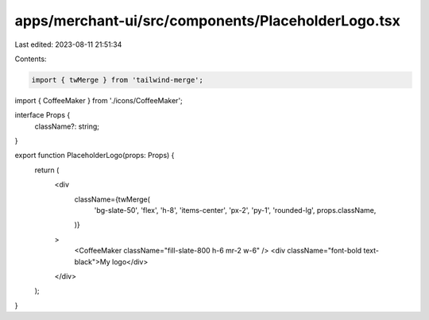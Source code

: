 apps/merchant-ui/src/components/PlaceholderLogo.tsx
===================================================

Last edited: 2023-08-11 21:51:34

Contents:

.. code-block:: tsx

    import { twMerge } from 'tailwind-merge';
import { CoffeeMaker } from './icons/CoffeeMaker';

interface Props {
    className?: string;
}

export function PlaceholderLogo(props: Props) {
    return (
        <div
            className={twMerge(
                'bg-slate-50',
                'flex',
                'h-8',
                'items-center',
                'px-2',
                'py-1',
                'rounded-lg',
                props.className,
            )}
        >
            <CoffeeMaker className="fill-slate-800 h-6 mr-2 w-6" />
            <div className="font-bold text-black">My logo</div>
        </div>
    );
}


